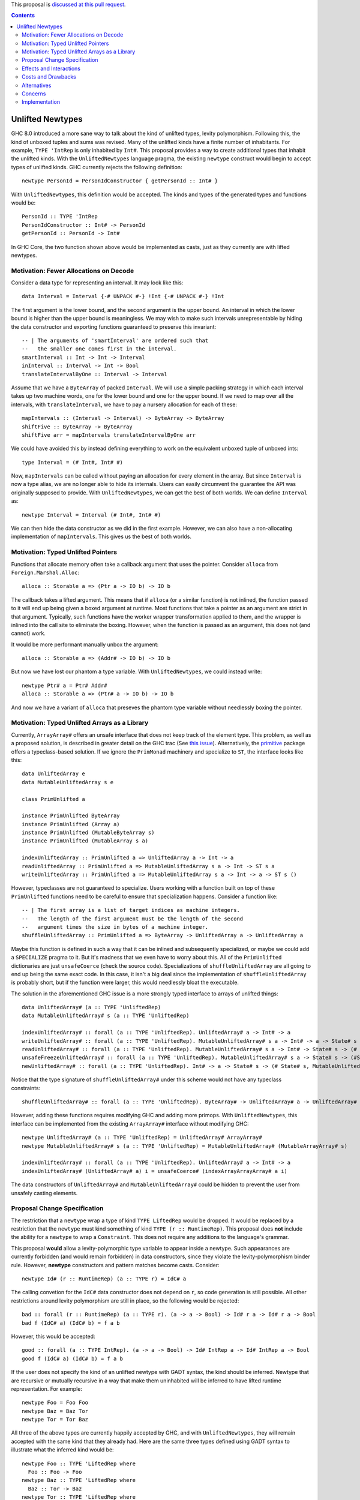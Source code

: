 .. proposal-number:: Leave blank. This will be filled in when the proposal is
                     accepted.

.. trac-ticket:: Leave blank. This will eventually be filled with the Trac
                 ticket number which will track the progress of the
                 implementation of the feature.

.. implemented:: Leave blank. This will be filled in with the first GHC version which
                 implements the described feature.

.. highlight:: haskell

This proposal is `discussed at this pull request <https://github.com/ghc-proposals/ghc-proposals/pull/x>`_.

.. contents::

Unlifted Newtypes
==========================

GHC 8.0 introduced a more sane way to talk about the kind of unlifted types,
levity polymorphism. Following this, the kind of unboxed tuples and sums was
revised. Many of the unlifted kinds have a finite number of inhabitants. For
example, ``TYPE 'IntRep`` is only inhabited by ``Int#``. This proposal provides 
a way to create additional types that inhabit the unlifted kinds. With the
``UnliftedNewtypes`` language pragma, the existing ``newtype`` construct would
begin to accept types of unlifted kinds. GHC currently rejects the following
definition::

    newtype PersonId = PersonIdConstructor { getPersonId :: Int# }

With ``UnliftedNewtypes``, this definition would be accepted. The kinds and types
of the generated types and functions would be::

    PersonId :: TYPE 'IntRep
    PersonIdConstructor :: Int# -> PersonId
    getPersonId :: PersonId -> Int#

In GHC Core, the two function shown above would be implemented as casts,
just as they currently are with lifted newtypes.

Motivation: Fewer Allocations on Decode
----------

Consider a data type for representing an interval. It may look like this::

    data Interval = Interval {-# UNPACK #-} !Int {-# UNPACK #-} !Int

The first argument is the lower bound, and the second argument is the
upper bound. An interval in which the lower bound is higher than
the upper bound is meaningless. We may wish to make such intervals
unrepresentable by hiding the data constructor and exporting functions
guaranteed to preserve this invariant::

    -- | The arguments of 'smartInterval' are ordered such that
    --   the smaller one comes first in the interval.
    smartInterval :: Int -> Int -> Interval
    inInterval :: Interval -> Int -> Bool
    translateIntervalByOne :: Interval -> Interval

Assume that we have a ``ByteArray`` of packed ``Interval``. We will
use a simple packing strategy in which each interval takes up two
machine words, one for the lower bound and one for the upper bound. If we
need to map over all the intervals, with ``translateInterval``, we
have to pay a nursery allocation for each of these::

    mapIntervals :: (Interval -> Interval) -> ByteArray -> ByteArray
    shiftFive :: ByteArray -> ByteArray
    shiftFive arr = mapIntervals translateIntervalByOne arr

We could have avoided this by instead defining everything to work on
the equivalent unboxed tuple of unboxed ints::

    type Interval = (# Int#, Int# #)

Now, ``mapIntervals`` can be called without paying an allocation for
every element in the array. But since ``Interval`` is now a type alias,
we are no longer able to hide its internals. Users can easily circumvent
the guarantee the API was originally supposed to provide. With
``UnliftedNewtypes``, we can get the best of both worlds. We can define
``Interval`` as::

    newtype Interval = Interval (# Int#, Int# #)

We can then hide the data constructor as we did in the first example.
However, we can also have a non-allocating implementation of
``mapIntervals``. This gives us the best of both worlds.

Motivation: Typed Unlifted Pointers
----------

Functions that allocate memory often take a callback argument that uses
the pointer. Consider ``alloca`` from ``Foreign.Marshal.Alloc``::

    alloca :: Storable a => (Ptr a -> IO b) -> IO b

The callback takes a lifted argument. This means that if ``alloca``
(or a similar function) is not inlined, the function passed to it
will end up being given a boxed argument at runtime. Most functions
that take a pointer as an argument are strict in that argument.
Typically, such functions have the worker wrapper transformation
applied to them, and the wrapper is inlined into the call site
to eliminate the boxing. However, when the function is passed
as an argument, this does not (and cannot) work.

It would be more performant manually unbox the argument::

    alloca :: Storable a => (Addr# -> IO b) -> IO b

But now we have lost our phantom ``a`` type variable. With ``UnliftedNewtypes``,
we could instead write::

    newtype Ptr# a = Ptr# Addr#
    alloca :: Storable a => (Ptr# a -> IO b) -> IO b

And now we have a variant of ``alloca`` that preseves the phantom
type variable without needlessly boxing the pointer.

Motivation: Typed Unlifted Arrays as a Library
----------

Currently, ``ArrayArray#`` offers an unsafe interface that does not keep track
of the element type. This problem, as well as a proposed solution, is described
in greater detail on the GHC trac (See `this issue`_). Alternatively, the
`primitive`_ package offers a typeclass-based solution. If we ignore the
``PrimMonad`` machinery and specialize to ``ST``, the interface looks
like this::

    data UnliftedArray e
    data MutableUnliftedArray s e

    class PrimUnlifted a

    instance PrimUnlifted ByteArray
    instance PrimUnlifted (Array a)
    instance PrimUnlifted (MutableByteArray s)
    instance PrimUnlifted (MutableArray s a)

    indexUnliftedArray :: PrimUnlifted a => UnliftedArray a -> Int -> a
    readUnliftedArray :: PrimUnlifted a => MutableUnliftedArray s a -> Int -> ST s a
    writeUnliftedArray :: PrimUnlifted a => MutableUnliftedArray s a -> Int -> a -> ST s ()

.. _this issue: https://ghc.haskell.org/trac/ghc/ticket/14196
.. _primitive: http://hackage.haskell.org/package/primitive-0.6.2.0/docs/Data-Primitive-UnliftedArray.html

However, typeclasses are not guaranteed to specialize. Users working with a
function built on top of these ``PrimUnlifted`` functions need to be
careful to ensure that specialization happens. Consider a function
like:: 

    -- | The first array is a list of target indices as machine integers.
    --   The length of the first argument must be the length of the second
    --   argument times the size in bytes of a machine integer.
    shuffleUnliftedArray :: PrimUnlifted a => ByteArray -> UnliftedArray a -> UnliftedArray a

Maybe this function is defined in such a way that it can be inlined
and subsequently specialized, or maybe we could add a ``SPECIALIZE`` pragma
to it. But it's madness that we even have to worry about this. All of the
``PrimUnlifted`` dictionaries are just ``unsafeCoerce`` (check the source
code). Specializations of ``shuffleUnliftedArray`` are all going to end
up being the same exact code. In this case, it isn't a big deal since
the implementation of ``shuffleUnliftedArray`` is probably short, but
if the function were larger, this would needlessly bloat the executable.

The solution in the aforementioned GHC issue is a more strongly typed
interface to arrays of unlifted things::

    data UnliftedArray# (a :: TYPE 'UnliftedRep)
    data MutableUnliftedArray# s (a :: TYPE 'UnliftedRep)
    
    indexUnliftedArray# :: forall (a :: TYPE 'UnliftedRep). UnliftedArray# a -> Int# -> a
    writeUnliftedArray# :: forall (a :: TYPE 'UnliftedRep). MutableUnliftedArray# s a -> Int# -> a -> State# s -> State# s
    readUnliftedArray# :: forall (a :: TYPE 'UnliftedRep). MutableUnliftedArray# s a -> Int# -> State# s -> (# State# s, a #)
    unsafeFreezeUnliftedArray# :: forall (a :: TYPE 'UnliftedRep). MutableUnliftedArray# s a -> State# s -> (#State# s, UnliftedArray# a#)
    newUnliftedArray# :: forall (a :: TYPE 'UnliftedRep). Int# -> a -> State# s -> (# State# s, MutableUnliftedArray# s a #)

Notice that the type signature of ``shuffleUnliftedArray#`` under this scheme
would not have any typeclass constraints::

    shuffleUnliftedArray# :: forall (a :: TYPE 'UnliftedRep). ByteArray# -> UnliftedArray# a -> UnliftedArray# a

However, adding these functions requires modifying GHC and adding
more primops. With ``UnliftedNewtypes``, this interface can be implemented from
the existing ``ArrayArray#`` interface without modifying GHC::

    newtype UnliftedArray# (a :: TYPE 'UnliftedRep) = UnliftedArray# ArrayArray#
    newtype MutableUnliftedArray# s (a :: TYPE 'UnliftedRep) = MutableUnliftedArray# (MutableArrayArray# s)

    indexUnliftedArray# :: forall (a :: TYPE 'UnliftedRep). UnliftedArray# a -> Int# -> a
    indexUnliftedArray# (UnliftedArray# a) i = unsafeCoerce# (indexArrayArrayArray# a i)

The data constructors of ``UnliftedArray#`` and ``MutableUnliftedArray#`` could
be hidden to prevent the user from unsafely casting elements. 

Proposal Change Specification
----------

The restriction that a ``newtype`` wrap a type of kind ``TYPE LiftedRep``
would be dropped. It would be replaced by a restriction that the ``newtype``
must kind something of kind ``TYPE (r :: RuntimeRep)``. This proposal
does **not** include the ability for a ``newtype`` to wrap a ``Constraint``.
This does not require any additions to the language's grammar.

This proposal **would** allow a levity-polymorphic type variable to appear
inside a newtype. Such appearances are currently forbidden (and would remain
forbidden) in data constructors, since they violate the levity-polymorphism
binder rule. However, **newtype** constructors and pattern matches become casts.
Consider:: 

    newtype Id# (r :: RuntimeRep) (a :: TYPE r) = IdC# a

The calling convetion for the ``IdC#`` data constructor does not depend on
``r``, so code generation is still possible. All other restrictions around
levity polymorphism are still in place, so the following would be rejected::

    bad :: forall (r :: RuntimeRep) (a :: TYPE r). (a -> a -> Bool) -> Id# r a -> Id# r a -> Bool
    bad f (IdC# a) (IdC# b) = f a b

However, this would be accepted::

    good :: forall (a :: TYPE IntRep). (a -> a -> Bool) -> Id# IntRep a -> Id# IntRep a -> Bool
    good f (IdC# a) (IdC# b) = f a b
 
If the user does not specify the kind of an unlifted newtype with GADT syntax,
the kind should be inferred. Newtype that are recursive or
mutually recursive in a way that make them uninhabited will be inferred
to have lifted runtime representation. For example::

    newtype Foo = Foo Foo
    newtype Baz = Baz Tor
    newtype Tor = Tor Baz

All three of the above types are currently happily accepted by GHC, and
with ``UnliftedNewtypes``, they will remain accepted with the same kind
that they already had. Here are the same three types defined
using GADT syntax to illustrate what the inferred kind would be::

    newtype Foo :: TYPE 'LiftedRep where
      Foo :: Foo -> Foo
    newtype Baz :: TYPE 'LiftedRep where
      Baz :: Tor -> Baz
    newtype Tor :: TYPE 'LiftedRep where
      Tor :: Baz -> Tor

If the user wanted the levity-polymorphic variant of the uninhabited
newtype, they could write::

    newtype Bar :: TYPE r where
      Bar :: Bar -> Bar

Recursion in the presence of a changing runtime representation should
be rejected. For example::

   newtype Recurse = Recurse (# Int#, Recurse #)
   newtype Sneak = Sneak (# Sneak #)

Both of these types are ill-kinded, as their kinds would involve an
infinite nested of ``TupleRep``. The inferred kinds would be:

    Recurse :: TYPE (TupleRep [IntRep, TupleRep [IntRep, TupleRep ...]])
    Sneak :: TYPE (TupleRep [TupleRep [TupleRep ...]])

Just as terms cannot have infinite types, types cannot have infinite
kinds. This is only
a problem when a recursion of unlifted types is involved. To illustrate
the issue further::

    newtype BadA = BadA (# Word#, BadB #)
    newtype BadB = BadB (# Word#, BadA #)

    newtype GoodA = GoodA (# Word#, GoodB #)
    newtype GoodB = GoodB (Word#, GoodA)

The types ``BadA`` and ``BadB`` and ill-kinded and should be rejected.
However, ``GoodA`` and ``GoodB`` are well-kinded, and the kinds can
be inferred. More generally, if an unlifted newtype is well-kinded, then its kind
should **always** be inferrable.

Effects and Interactions
------------------------

**Generalized Newtype Deriving**: The interaction with GND is straigtforward.
Since typeclasses (since GHC 8.0) can accept unlifted types (or even
levity-polymorphic types), GND should work exactly for an unlifted newtype
as it does on a lifted newtype.

**GADT Syntax**: It is currently possible, although uncommon in practice, to
use GADT syntax with newtypes. With newtypes, GADT-like analysis of the type variable
is never allowed. The following is an example of a newtype using GADT syntax::

    newtype Foo :: Type -> Type where
      FooC :: a -> Foo a

Unlifted newtypes should be allowed to use GADT syntax as well. The only way this
differs from the status quo, is that kinds other than ``Type`` all now allowed
to the right of the final arrow. All of the following should be accepted::

    newtype PersonId :: TYPE 'IntRep where
      PersonId :: Int# -> PersonId
    newtype Id :: TYPE rep -> TYPE rep where
      Id :: a -> Id a
    newtype Pair# :: TYPE rep -> TYPE rep' -> TYPE (TupleRep '[rep, rep']) where
      Pair# :: (# a, b #) -> Pair# a b
    newtype Maybe# (a :: TYPE r) :: TYPE (SumRep '[r, TupleRep '[]]) where
      Maybe# :: (# a | (# #) #) -> Maybe# a


**Coercible**: Both ``~R#`` and the ``Coercible`` typeclass are already
levity polymorphic. However, the function ``coerce`` is not. This proposal
requires that ``coerce`` become levity polymorphic.

**Type Classes in Base**: This proposal does not change any type classes
in ``base`` or in any of the core libraries. Making typeclasses like ``Num``
levity-polymorphic would help a little with overloading, but no one has
measure what the impact of such a change would be on error message clarity.
Discussion of this issue is best had on the `Levity Polymorphic Type Classes`_
proposal.

.. _Levity Polymorphic Type Classes: https://github.com/ghc-proposals/ghc-proposals/pull/30

**Data Families**: Data families currently do not allow unlifted return kinds.
This means that the following is rejected by the compiler::

    data family Foo (a :: Type) :: TYPE 'IntRep

Under this proposal, this restriction would be lifted, not only in modules
where ``UnliftedTuples`` is enabled, but everywhere. Although defining
the data families itself would not require the extension, defining
instances would. Instances could be defined with ``newtype instance``::

    newtype instance Foo Bool = FooBoolConstructor Int#
    newtype instance Foo (Maybe a) = FooIntConstructor Int#

**Lazy unboxed tuples / Warn on unbanged strict patterns**: This proposal,
currently still under discussion, suggests tweaking the strictness of unboxed
tuple patterns. Regardless of whether that proposal is accepted, a variant of
it is accepted, or it is rejected, there is a simple rule for determining
the strictness of an unboxed newtype pattern. It
should agree with the strictness of an equivalent unboxed one-tuple pattern.
For example suppose we have::

    bar = ()
      where
      foo :: Bool
      (# (# 3#, foo #) #) = undefined

    newtype Wrap = Wrap (# Int#, Bool #)

    baz = ()
      where
      foo :: Bool
      Wrap (# 3#, foo #) = undefined

If ``bar`` throws an exception, then ``baz`` should too. If it doesn't,
then neither should ``baz``.

**Backpack**: Since GHC 8.4, backpack allows module signatures with
`type declarations of unlifted kinds`_. For example::

    signature NumberUnknown where
      import GHC.Types
      data Rep :: RuntimeRep
      data Number :: TYPE Rep
      plus :: Number -> Number -> Number

.. _type declarations of unlifted kinds: https://ghc.haskell.org/trac/ghc/ticket/13955

Currently, these type can only be implemented by a type synonym,
not by a data declaration. Edward Yang discusses this in a `comment on the
aforementioned issue`_. This proposal would lift this restriction.

.. _comment on the aforementioned issue: https://ghc.haskell.org/trac/ghc/ticket/13955#comment:5


Costs and Drawbacks
-------------------

Currently, all unlifted types have a hash appended to their name (``Array#``,
``Int#``, etc.). This happened because (1) GHC adopted this naming
convention and (2) no one had any way to define new unlifted types.
Since this proposal eliminates (2), users lose their easy visual cue
for knowing if a type is unlifted.

To the author's understanding (which is not great), the implementation
is not complicated and will be a comparitively small burden on maintainers.

Alternatives
------------

Unlifted newtypes are briefly mentioned in the much further-reaching
`unlifted data types`_ proposal. One alternative would be to wait for
a full implementation of unlifted data types. Then a single ``LANGUAGE``
pragma would enable both unlifted newtypes and unlifted data types.
The drawback of this is that the design of unlifted data types is
non-trivial, and their is no agreement on what they should actually
look like. Additionally, the implementation would be more
complicated than an implementation that only allowed unlifted
newtypes.

.. _unlifted data types: https://ghc.haskell.org/trac/ghc/wiki/UnliftedDataTypes

Alternatively, we could take a step in the other direction and simplify
this proposal. Disallowing levity-polymorphic newtypes might make this
easier to implement. Most of what this proposal has to offer comes
from the ability to work with an unlifted type whose data constructor
is hidden, and restricting users to the realm of the levity-monomorphic
does not take away from this.

Concerns
----------------

Currently, haddock does not indicate the kind of data types. For an unboxed
newtype, this would be desirable. Otherwise, from a cursory scan of a library's
docs, it would be easy to miss that a data type is unlifted (and consequently
cannot be used in most polymorphic functions).

Implementation
--------------

I do not have sufficient knowledge of GHC to implement this. I welcome anyone
else to implement it, or if it's approved and enough time goes by, I may
try to figure out how to implement it.

Richard Eisenburg has indicated that he might be interested in implementing
the proposal.


